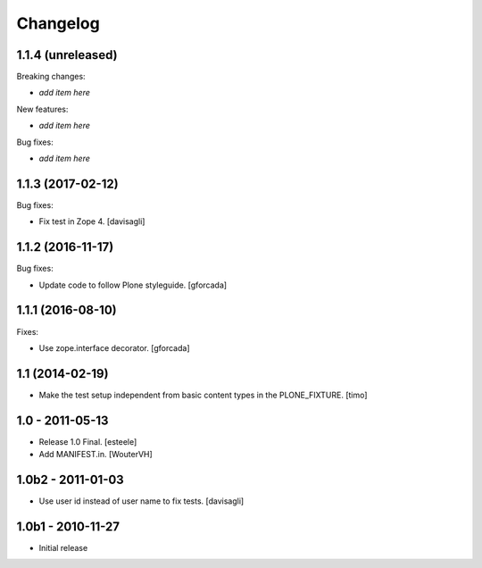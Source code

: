 Changelog
=========

1.1.4 (unreleased)
------------------

Breaking changes:

- *add item here*

New features:

- *add item here*

Bug fixes:

- *add item here*


1.1.3 (2017-02-12)
------------------

Bug fixes:

- Fix test in Zope 4.
  [davisagli]


1.1.2 (2016-11-17)
------------------

Bug fixes:

- Update code to follow Plone styleguide.
  [gforcada]


1.1.1 (2016-08-10)
------------------

Fixes:

- Use zope.interface decorator.
  [gforcada]


1.1 (2014-02-19)
----------------

- Make the test setup independent from basic content types in the
  PLONE_FIXTURE.
  [timo]


1.0 - 2011-05-13
-----------------
- Release 1.0 Final.
  [esteele]

- Add MANIFEST.in.
  [WouterVH]


1.0b2 - 2011-01-03
------------------
- Use user id instead of user name to fix tests.
  [davisagli]


1.0b1 - 2010-11-27
------------------

- Initial release
